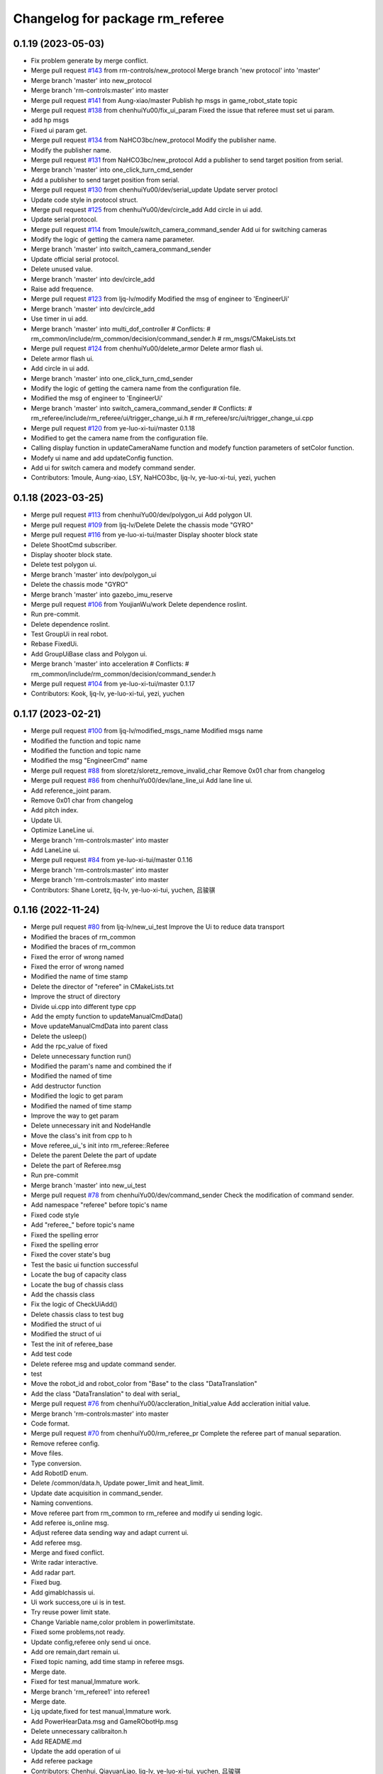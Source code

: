 ^^^^^^^^^^^^^^^^^^^^^^^^^^^^^^^^
Changelog for package rm_referee
^^^^^^^^^^^^^^^^^^^^^^^^^^^^^^^^

0.1.19 (2023-05-03)
-------------------
* Fix problem generate by merge conflict.
* Merge pull request `#143 <https://github.com/ye-luo-xi-tui/rm_control/issues/143>`_ from rm-controls/new_protocol
  Merge branch 'new protocol' into 'master'
* Merge branch 'master' into new_protocol
* Merge branch 'rm-controls:master' into master
* Merge pull request `#141 <https://github.com/ye-luo-xi-tui/rm_control/issues/141>`_ from Aung-xiao/master
  Publish hp msgs in game_robot_state topic
* Merge pull request `#138 <https://github.com/ye-luo-xi-tui/rm_control/issues/138>`_ from chenhuiYu00/fix_ui_param
  Fixed the issue that referee must set ui param.
* add hp msgs
* Fixed ui param get.
* Merge pull request `#134 <https://github.com/ye-luo-xi-tui/rm_control/issues/134>`_ from NaHCO3bc/new_protocol
  Modify the publisher name.
* Modify the publisher name.
* Merge pull request `#131 <https://github.com/ye-luo-xi-tui/rm_control/issues/131>`_ from NaHCO3bc/new_protocol
  Add a publisher to send target position from serial.
* Merge branch 'master' into one_click_turn_cmd_sender
* Add a publisher to send target position from serial.
* Merge pull request `#130 <https://github.com/ye-luo-xi-tui/rm_control/issues/130>`_ from chenhuiYu00/dev/serial_update
  Update server protocl
* Update code style in protocol struct.
* Merge pull request `#125 <https://github.com/ye-luo-xi-tui/rm_control/issues/125>`_ from chenhuiYu00/dev/circle_add
  Add circle in ui add.
* Update serial protocol.
* Merge pull request `#114 <https://github.com/ye-luo-xi-tui/rm_control/issues/114>`_ from 1moule/switch_camera_command_sender
  Add ui for switching cameras
* Modify the logic of getting the camera name parameter.
* Merge branch 'master' into switch_camera_command_sender
* Update official serial protocol.
* Delete unused value.
* Merge branch 'master' into dev/circle_add
* Raise add frequence.
* Merge pull request `#123 <https://github.com/ye-luo-xi-tui/rm_control/issues/123>`_ from ljq-lv/modify
  Modified the msg of engineer  to 'EngineerUi'
* Merge branch 'master' into dev/circle_add
* Use timer in ui add.
* Merge branch 'master' into multi_dof_controller
  # Conflicts:
  #	rm_common/include/rm_common/decision/command_sender.h
  #	rm_msgs/CMakeLists.txt
* Merge pull request `#124 <https://github.com/ye-luo-xi-tui/rm_control/issues/124>`_ from chenhuiYu00/delete_armor
  Delete armor flash ui.
* Delete armor flash ui.
* Add circle in ui add.
* Merge branch 'master' into one_click_turn_cmd_sender
* Modify the logic of getting the camera name from the configuration file.
* Modified the msg of engineer  to 'EngineerUi'
* Merge branch 'master' into switch_camera_command_sender
  # Conflicts:
  #	rm_referee/include/rm_referee/ui/trigger_change_ui.h
  #	rm_referee/src/ui/trigger_change_ui.cpp
* Merge pull request `#120 <https://github.com/ye-luo-xi-tui/rm_control/issues/120>`_ from ye-luo-xi-tui/master
  0.1.18
* Modified to get the camera name from the configuration file.
* Calling display function in updateCameraName function and modefy function parameters of setColor function.
* Modefy ui name and add updateConfig function.
* Add ui for switch camera and modefy command sender.
* Contributors: 1moule, Aung-xiao, LSY, NaHCO3bc, ljq-lv, ye-luo-xi-tui, yezi, yuchen

0.1.18 (2023-03-25)
-------------------
* Merge pull request `#113 <https://github.com/ye-luo-xi-tui/rm_control/issues/113>`_ from chenhuiYu00/dev/polygon_ui
  Add polygon UI.
* Merge pull request `#109 <https://github.com/ye-luo-xi-tui/rm_control/issues/109>`_ from ljq-lv/Delete
  Delete the chassis mode "GYRO"
* Merge pull request `#116 <https://github.com/ye-luo-xi-tui/rm_control/issues/116>`_ from ye-luo-xi-tui/master
  Display shooter block state
* Delete ShootCmd subscriber.
* Display shooter block state.
* Delete test polygon ui.
* Merge branch 'master' into dev/polygon_ui
* Delete the chassis mode "GYRO"
* Merge branch 'master' into gazebo_imu_reserve
* Merge pull request `#106 <https://github.com/ye-luo-xi-tui/rm_control/issues/106>`_ from YoujianWu/work
  Delete dependence roslint.
* Run pre-commit.
* Delete dependence roslint.
* Test GroupUi in real robot.
* Rebase FixedUi.
* Add GroupUiBase class and Polygon ui.
* Merge branch 'master' into acceleration
  # Conflicts:
  #	rm_common/include/rm_common/decision/command_sender.h
* Merge pull request `#104 <https://github.com/ye-luo-xi-tui/rm_control/issues/104>`_ from ye-luo-xi-tui/master
  0.1.17
* Contributors: Kook, ljq-lv, ye-luo-xi-tui, yezi, yuchen

0.1.17 (2023-02-21)
-------------------
* Merge pull request `#100 <https://github.com/ye-luo-xi-tui/rm_control/issues/100>`_ from ljq-lv/modified_msgs_name
  Modified msgs name
* Modified the function and topic name
* Modified the function and topic name
* Modified the msg "EngineerCmd" name
* Merge pull request `#88 <https://github.com/ye-luo-xi-tui/rm_control/issues/88>`_ from sloretz/sloretz_remove_invalid_char
  Remove 0x01 char from changelog
* Merge pull request `#86 <https://github.com/ye-luo-xi-tui/rm_control/issues/86>`_ from chenhuiYu00/dev/lane_line_ui
  Add lane line ui.
* Add reference_joint param.
* Remove 0x01 char from changelog
* Add pitch index.
* Update Ui.
* Optimize LaneLine ui.
* Merge branch 'rm-controls:master' into master
* Add LaneLine ui.
* Merge pull request `#84 <https://github.com/ye-luo-xi-tui/rm_control/issues/84>`_ from ye-luo-xi-tui/master
  0.1.16
* Merge branch 'rm-controls:master' into master
* Merge branch 'rm-controls:master' into master
* Contributors: Shane Loretz, ljq-lv, ye-luo-xi-tui, yuchen, 吕骏骐

0.1.16 (2022-11-24)
-------------------
* Merge pull request `#80 <https://github.com/ye-luo-xi-tui/rm_control/issues/80>`_ from ljq-lv/new_ui_test
  Improve the Ui to reduce data transport
* Modified the braces of rm_common
* Modified the braces of rm_common
* Fixed the error of wrong named
* Fixed the error of wrong named
* Modified the name of time stamp
* Delete the director of "referee" in CMakeLists.txt
* Improve the struct of directory
* Divide ui.cpp into different type cpp
* Add the empty function to updateManualCmdData()
* Move updateManualCmdData into parent class
* Delete the usleep()
* Add the rpc_value of fixed
* Delete unnecessary function run()
* Modified the param's name and combined the if
* Modified the named of time
* Add destructor function
* Modified the logic to get param
* Modified the named of time stamp
* Improve the way to get param
* Delete unnecessary init and NodeHandle
* Move the class's init from cpp to h
* Move referee_ui\_'s init into rm_referee::Referee
* Delete the parent Delete the part of update
* Delete the part of Referee.msg
* Run pre-commit
* Merge branch 'master' into new_ui_test
* Merge pull request `#78 <https://github.com/ye-luo-xi-tui/rm_control/issues/78>`_ from chenhuiYu00/dev/command_sender
  Check the modification of command sender.
* Add namespace "referee" before topic's name
* Fixed code style
* Add "referee\_" before topic's name
* Fixed the spelling error
* Fixed the spelling error
* Fixed the cover state's bug
* Test the basic ui function successful
* Locate the bug of capacity class
* Locate the bug of chassis class
* Add the chassis class
* Fix the logic of CheckUiAdd()
* Delete chassis class to test bug
* Modified the struct of ui
* Modified the struct of ui
* Test the init of referee_base
* Add test code
* Delete referee msg and update command sender.
* test
* Move the robot_id and robot_color from "Base" to the class "DataTranslation"
* Add the class "DataTranslation" to deal with serial\_
* Merge pull request `#76 <https://github.com/ye-luo-xi-tui/rm_control/issues/76>`_ from chenhuiYu00/accleration_Initial_value
  Add accleration initial value.
* Merge branch 'rm-controls:master' into master
* Code format.
* Merge pull request `#70 <https://github.com/ye-luo-xi-tui/rm_control/issues/70>`_ from chenhuiYu00/rm_referee_pr
  Complete the referee part of manual separation.
* Remove referee config.
* Move files.
* Type conversion.
* Add RobotID enum.
* Delete /common/data.h, Update power_limit and heat_limit.
* Update date acquisition in command_sender.
* Naming conventions.
* Move referee part from rm_common to rm_referee and modify ui sending logic.
* Add referee is_online msg.
* Adjust referee data sending way and adapt current ui.
* Add referee msg.
* Merge and fixed conflict.
* Write radar interactive.
* Add radar part.
* Fixed bug.
* Add gimablchassis ui.
* Ui work success,ore ui is in test.
* Try reuse power limit state.
* Change Variable name,color problem in powerlimitstate.
* Fixed some problems,not ready.
* Update config,referee only send ui once.
* Add ore remain,dart remain ui.
* Fixed topic naming, add time stamp in referee msgs.
* Merge date.
* Fixed for test manual,Immature work.
* Merge branch 'rm_referee1' into referee1
* Merge date.
* Ljq update,fixed for test manual,Immature work.
* Add PowerHearData.msg and GameRObotHp.msg
* Delete unnecessary calibraiton.h
* Add README.md
* Update the add operation of ui
* Add referee package
* Contributors: Chenhui, QiayuanLiao, ljq-lv, ye-luo-xi-tui, yuchen, 吕骏骐
